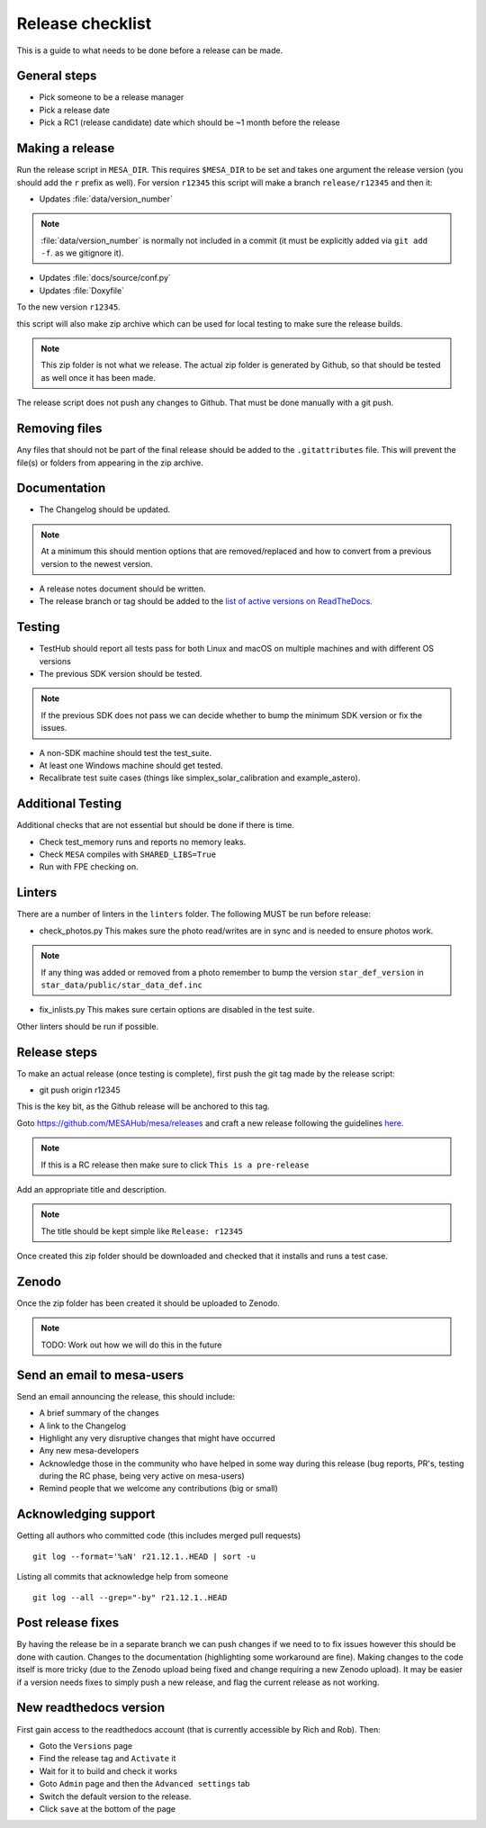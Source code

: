 Release checklist
=================

This is a guide to what needs to be done before a release can be made.

General steps
-------------

- Pick someone to be a release manager
- Pick a release date 
- Pick a RC1 (release candidate) date which should be ~1 month before the release

Making a release
----------------

Run the release script in ``MESA_DIR``. This requires ``$MESA_DIR`` to be set and takes one argument the release version (you should add the ``r`` prefix as well).
For version ``r12345`` this script will make a branch ``release/r12345`` and then it:

- Updates :file:`data/version_number`

.. note::
    :file:`data/version_number` is normally not included in a commit (it must be explicitly added via ``git add -f``. as we gitignore it).

- Updates :file:`docs/source/conf.py`
- Updates :file:`Doxyfile`

To the new version ``r12345``.

this script will also make zip archive which can be used for local testing to make sure the release builds.

.. note::
    This zip folder is not what we release. The actual zip folder is generated by Github, so that should be tested as well once it has been made.

The release script does not push any changes to Github. That must be done manually with a git push.


Removing files
--------------

Any files that should not be part of the final release should be added to the ``.gitattributes`` file.
This will prevent the file(s) or folders from appearing in the zip archive.


Documentation
-------------

- The Changelog should be updated.

.. note::
    At a minimum this should mention options that are removed/replaced and how to convert from a previous version to the newest version.

- A release notes document should be written.

- The release branch or tag should be added to the `list of active versions on ReadTheDocs <https://readthedocs.org/projects/mesa-doc/versions/>`__.


Testing
-------

- TestHub should report all tests pass for both Linux and macOS on multiple machines and with different OS versions
- The previous SDK version should be tested.

.. note::
    If the previous SDK does not pass we can decide whether to bump the minimum SDK version or fix the issues.

- A non-SDK machine should test the test_suite.
- At least one Windows machine should get tested.
- Recalibrate test suite cases (things like simplex_solar_calibration and example_astero).


Additional Testing
------------------

Additional checks that are not essential but should be done if there is time.

- Check test_memory runs and reports no memory leaks.
- Check ``MESA`` compiles with ``SHARED_LIBS=True``
- Run with FPE checking on.


Linters
-------

There are a number of linters in the ``linters`` folder. The following MUST be run before release:

- check_photos.py This makes sure the photo read/writes are in sync and is needed to ensure photos work.

.. note::
    If any thing was added or removed from a photo remember to bump the version ``star_def_version`` in ``star_data/public/star_data_def.inc``

- fix_inlists.py This makes sure certain options are disabled in the test suite.

Other linters should be run if possible.


Release steps
-------------

To make an actual release (once testing is complete), first push the git tag made by the release script:

- git push origin r12345

This is the key bit, as the Github release will be anchored to this tag.

Goto https://github.com/MESAHub/mesa/releases and craft a new release following the guidelines `here <https://docs.github.com/en/repositories/releasing-projects-on-github/managing-releases-in-a-repository>`_.

.. note::
    If this is a RC release then make sure to click ``This is a pre-release``

Add an appropriate title and description. 

.. note::
    The title should be kept simple like ``Release: r12345``

Once created this zip folder should be downloaded and checked that it installs and runs a test case.

Zenodo
------

Once the zip folder has been created it should be uploaded to Zenodo.

.. note::
    TODO: Work out how we will do this in the future

Send an email to mesa-users
---------------------------

Send an email announcing the release, this should include:

- A brief summary of the changes
- A link to the Changelog
- Highlight any very disruptive changes that might have occurred
- Any new mesa-developers
- Acknowledge those in the community who have helped in some way during this release (bug reports, PR's, testing during the RC phase, being very active on mesa-users)
- Remind people that we welcome any contributions (big or small)

Acknowledging support
---------------------

Getting all authors who committed code (this includes merged pull requests) ::

    git log --format='%aN' r21.12.1..HEAD | sort -u


Listing all commits that acknowledge help from someone ::

    git log --all --grep="-by" r21.12.1..HEAD



Post release fixes
------------------

By having the release be in a separate branch we can push changes if we need to to fix issues however this should be done with caution. Changes to the documentation (highlighting some workaround
are fine). Making changes to the code itself is more tricky (due to the Zenodo upload being fixed and change requiring a new Zenodo upload). It may be easier if a version
needs fixes to simply push a new release, and flag the current release as not working.

New readthedocs version
-----------------------
 
First gain access to the readthedocs account (that is currently accessible by Rich and Rob). Then:

- Goto the ``Versions`` page
- Find the release tag and ``Activate`` it
- Wait for it to build and check it works
- Goto ``Admin`` page and then the ``Advanced settings`` tab
- Switch the default version to the release.
- Click ``save`` at the bottom of the page

